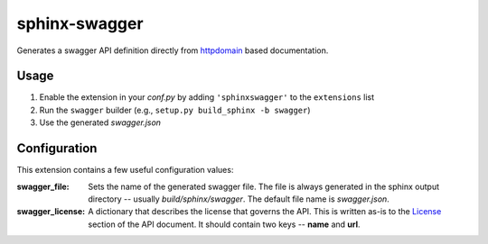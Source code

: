 
sphinx-swagger
==============

Generates a swagger API definition directly from `httpdomain`_ based
documentation.

Usage
-----

1. Enable the extension in your *conf.py* by adding ``'sphinxswagger'``
   to the ``extensions`` list
2. Run the ``swagger`` builder (e.g., ``setup.py build_sphinx -b swagger``)
3. Use the generated *swagger.json*

Configuration
-------------
This extension contains a few useful configuration values:

:swagger_file:
   Sets the name of the generated swagger file.  The file is always
   generated in the sphinx output directory -- usually *build/sphinx/swagger*.
   The default file name is *swagger.json*.

:swagger_license:
   A dictionary that describes the license that governs the API.  This
   is written as-is to the `License`_ section of the API document.  It should
   contain two keys -- **name** and **url**.

.. _httpdomain: https://pythonhosted.org/sphinxcontrib-httpdomain/
.. _License: https://github.com/OAI/OpenAPI-Specification/blob/master/
   versions/2.0.md#licenseObject


